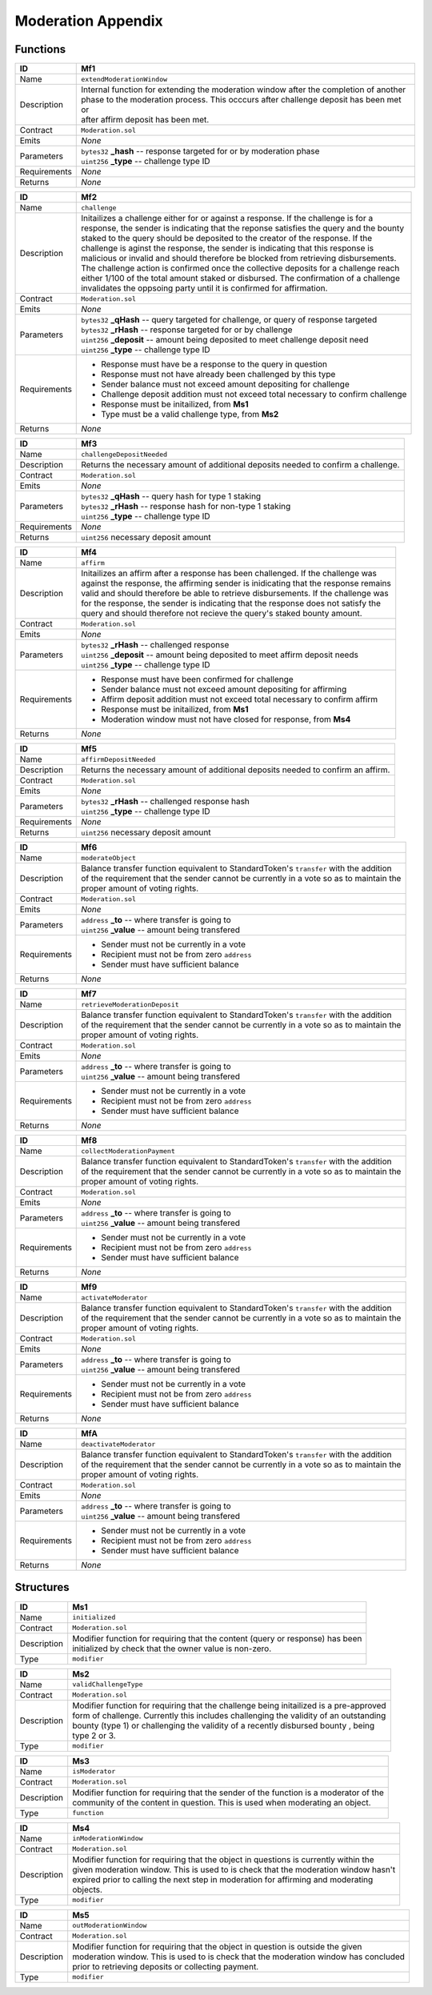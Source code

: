 .. index:: ! moderation-appendix
.. _moderation-appendix:


###################
Moderation Appendix
###################

Functions
~~~~~~~~~

================    ====================================================
ID                  Mf1
================    ====================================================
Name                ``extendModerationWindow``

Description         | Internal function for extending the moderation window after the completion of another
                    | phase to the moderation process. This occcurs after challenge deposit has been met or
                    | after affirm deposit has been met.


Contract            ``Moderation.sol``

Emits               *None*

Parameters          | ``bytes32`` **_hash** -- response targeted for or by moderation phase
                    | ``uint256`` **_type** -- challenge type ID

Requirements        *None*

Returns             *None*
================    ====================================================



================    ====================================================
ID                  Mf2
================    ====================================================
Name                ``challenge``

Description         | Initailizes a challenge either for or against a response. If the challenge is for a
                    | response, the sender is indicating that the reponse satisfies the query and the bounty
                    | staked to the query should be deposited to the creator of the response. If the
                    | challenge is aginst the response, the sender is indicating that this response is
                    | malicious or invalid and should therefore be blocked from retrieving disbursements.
                    | The challenge action is confirmed once the collective deposits for a challenge reach
                    | either 1/100 of the total amount staked or disbursed. The confirmation of a challenge
                    | invalidates the oppsoing party until it is confirmed for affirmation.


Contract            ``Moderation.sol``

Emits               *None*

Parameters          | ``bytes32`` **_qHash** -- query targeted for challenge, or query of response targeted
                    | ``bytes32`` **_rHash** -- response targeted for or by challenge
                    | ``uint256`` **_deposit** -- amount being deposited to meet challenge deposit need
                    | ``uint256`` **_type** -- challenge type ID

Requirements        - Response must have be a response to the query in question
                    - Response must not have already been challenged by this type
                    - Sender balance must not exceed amount depositing for challenge
                    - Challenge deposit addition must not exceed total necessary to confirm challenge
                    - Response must be initailized, from **Ms1**
                    - Type must be a valid challenge type, from **Ms2**

Returns             *None*
================    ====================================================



================    ====================================================
ID                  Mf3
================    ====================================================
Name                ``challengeDepositNeeded``

Description         | Returns the necessary amount of additional deposits needed to confirm a challenge.


Contract            ``Moderation.sol``

Emits               *None*

Parameters          | ``bytes32`` **_qHash** -- query hash for type 1 staking
                    | ``bytes32`` **_rHash** -- response hash for non-type 1 staking
                    | ``uint256`` **_type** -- challenge type ID


Requirements        *None*

Returns             ``uint256`` necessary deposit amount
================    ====================================================



================    ====================================================
ID                  Mf4
================    ====================================================
Name                ``affirm``

Description         | Initailizes an affirm after a response has been challenged. If the challenge was
                    | against the response, the affirming sender is inidicating that the response remains
                    | valid and should therefore be able to retrieve disbursements. If the challenge was
                    | for the response, the sender is indicating that the response does not satisfy the
                    | query and should therefore not recieve the query's staked bounty amount.


Contract            ``Moderation.sol``

Emits               *None*

Parameters          | ``bytes32`` **_rHash** -- challenged response
                    | ``uint256`` **_deposit** -- amount being deposited to meet affirm deposit needs
                    | ``uint256`` **_type** -- challenge type ID


Requirements        - Response must have been confirmed for challenge
                    - Sender balance must not exceed amount depositing for affirming
                    - Affirm deposit addition must not exceed total necessary to confirm affirm
                    - Response must be initailized, from **Ms1**
                    - Moderation window must not have closed for response, from **Ms4**

Returns             *None*
================    ====================================================



================    ====================================================
ID                  Mf5
================    ====================================================
Name                ``affirmDepositNeeded``

Description         | Returns the necessary amount of additional deposits needed to confirm an affirm.


Contract            ``Moderation.sol``

Emits               *None*

Parameters          | ``bytes32`` **_rHash** -- challenged response hash
                    | ``uint256`` **_type** -- challenge type ID


Requirements        *None*

Returns             ``uint256`` necessary deposit amount
================    ====================================================



================    ====================================================
ID                  Mf6
================    ====================================================
Name                ``moderateObject``

Description         | Balance transfer function equivalent to StandardToken's ``transfer`` with the addition
                    | of the requirement that the sender cannot be currently in a vote so as to maintain the
                    | proper amount of voting rights.


Contract            ``Moderation.sol``

Emits               *None*

Parameters          | ``address`` **_to** -- where transfer is going to
                    | ``uint256`` **_value** -- amount being transfered


Requirements        - Sender must not be currently in a vote
                    - Recipient must not be from zero ``address``
                    - Sender must have sufficient balance

Returns             *None*
================    ====================================================



================    ====================================================
ID                  Mf7
================    ====================================================
Name                ``retrieveModerationDeposit``

Description         | Balance transfer function equivalent to StandardToken's ``transfer`` with the addition
                    | of the requirement that the sender cannot be currently in a vote so as to maintain the
                    | proper amount of voting rights.


Contract            ``Moderation.sol``

Emits               *None*

Parameters          | ``address`` **_to** -- where transfer is going to
                    | ``uint256`` **_value** -- amount being transfered


Requirements        - Sender must not be currently in a vote
                    - Recipient must not be from zero ``address``
                    - Sender must have sufficient balance

Returns             *None*
================    ====================================================



================    ====================================================
ID                  Mf8
================    ====================================================
Name                ``collectModerationPayment``

Description         | Balance transfer function equivalent to StandardToken's ``transfer`` with the addition
                    | of the requirement that the sender cannot be currently in a vote so as to maintain the
                    | proper amount of voting rights.


Contract            ``Moderation.sol``

Emits               *None*

Parameters          | ``address`` **_to** -- where transfer is going to
                    | ``uint256`` **_value** -- amount being transfered


Requirements        - Sender must not be currently in a vote
                    - Recipient must not be from zero ``address``
                    - Sender must have sufficient balance

Returns             *None*
================    ====================================================



================    ====================================================
ID                  Mf9
================    ====================================================
Name                ``activateModerator``

Description         | Balance transfer function equivalent to StandardToken's ``transfer`` with the addition
                    | of the requirement that the sender cannot be currently in a vote so as to maintain the
                    | proper amount of voting rights.


Contract            ``Moderation.sol``

Emits               *None*

Parameters          | ``address`` **_to** -- where transfer is going to
                    | ``uint256`` **_value** -- amount being transfered


Requirements        - Sender must not be currently in a vote
                    - Recipient must not be from zero ``address``
                    - Sender must have sufficient balance

Returns             *None*
================    ====================================================



================    ====================================================
ID                  MfA
================    ====================================================
Name                ``deactivateModerator``

Description         | Balance transfer function equivalent to StandardToken's ``transfer`` with the addition
                    | of the requirement that the sender cannot be currently in a vote so as to maintain the
                    | proper amount of voting rights.


Contract            ``Moderation.sol``

Emits               *None*

Parameters          | ``address`` **_to** -- where transfer is going to
                    | ``uint256`` **_value** -- amount being transfered


Requirements        - Sender must not be currently in a vote
                    - Recipient must not be from zero ``address``
                    - Sender must have sufficient balance

Returns             *None*
================    ====================================================




Structures
~~~~~~~~~~


================    ====================================================
ID                  Ms1
================    ====================================================
Name                ``initialized``

Contract            ``Moderation.sol``

Description         | Modifier function for requiring that the content (query or response) has been
                    | initialized by check that the owner value is non-zero.

Type                ``modifier``
================    ====================================================


================    ====================================================
ID                  Ms2
================    ====================================================
Name                ``validChallengeType``

Contract            ``Moderation.sol``

Description         | Modifier function for requiring that the challenge being initailized is a pre-approved
                    | form of challenge. Currently this includes challenging the validity of an outstanding
                    | bounty (type 1) or challenging the validity of a recently disbursed bounty , being
                    | type 2 or 3.

Type                ``modifier``
================    ====================================================



================    ====================================================
ID                  Ms3
================    ====================================================
Name                ``isModerator``

Contract            ``Moderation.sol``

Description         | Modifier function for requiring that the sender of the function is a moderator of the
                    | community of the content in question. This is used when moderating an object.

Type                ``function``
================    ====================================================



================    ====================================================
ID                  Ms4
================    ====================================================
Name                ``inModerationWindow``

Contract            ``Moderation.sol``

Description         | Modifier function for requiring that the object in questions is currently within the
                    | given moderation window. This is used to is check that the moderation window hasn't
                    | expired prior to calling the next step in moderation for affirming and moderating
                    | objects.

Type                ``modifier``
================    ====================================================



================    ====================================================
ID                  Ms5
================    ====================================================
Name                ``outModerationWindow``

Contract            ``Moderation.sol``

Description         | Modifier function for requiring that the object in question is outside the given
                    | moderation window. This is used to is check that the moderation window has concluded
                    | prior to retrieving deposits or collecting payment.


Type                ``modifier``
================    ====================================================
